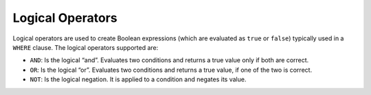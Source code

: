 =================
Logical Operators
=================

Logical operators are used to create Boolean expressions (which are
evaluated as ``true`` or ``false``) typically used in a ``WHERE``
clause. The logical operators supported are:

-  ``AND``: Is the logical “and”. Evaluates two conditions and returns a
   true value only if both are correct.
-  ``OR``: Is the logical “or”. Evaluates two conditions and returns a
   true value, if one of the two is correct.
-  ``NOT``: Is the logical negation. It is applied to a condition and
   negates its value.
